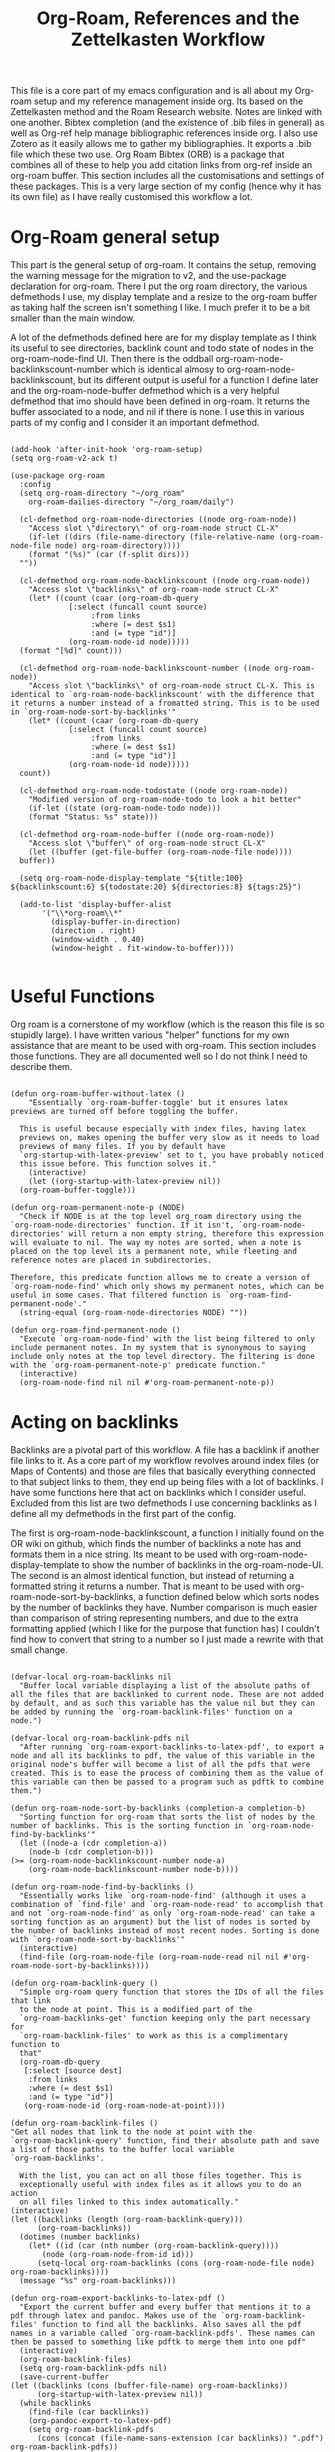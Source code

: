 #+TITLE: Org-Roam, References and the Zettelkasten Workflow

This file is a core part of my emacs configuration and is all about my Org-roam setup and my reference management inside org. Its based on the Zettelkasten method and the Roam Research website. Notes are linked with one another. Bibtex completion (and the existence of .bib files in general) as well as Org-ref help manage bibliographic references inside org. I also use Zotero as it easily allows me to gather my bibliographies. It exports a .bib file which these two use. Org Roam Bibtex (ORB) is a package that combines all of these to help you add citation links from org-ref inside an org-roam buffer. This section includes all the customisations and settings of these packages. This is a very large section of my config (hence why it has its own file) as I have really customised this workflow a lot. 

* Org-Roam general setup
  This part is the general setup of org-roam. It contains the setup, removing the warning message for the migration to v2, and the use-package declaration for org-roam. There I put the org roam directory, the various defmethods I use, my display template and a resize to the org-roam buffer as taking half the screen isn't something I like. I much prefer it to be a bit smaller than the main window.

  A lot of the defmethods defined here are for my display template as I think its useful to see directories, backlink count and todo state of nodes in the org-roam-node-find UI. Then there is the oddball org-roam-node-backlinkscount-number which is identical almosy to org-roam-node-backlinkscount, but its different output is useful for a function I define later and the org-roam-node-buffer defmethod which is a very helpful defmethod that imo should have been defined in org-roam. It returns the buffer associated to a node, and nil if there is none. I use this in various parts of my config and I consider it an important defmethod. 
   
 #+BEGIN_SRC elisp :tangle yes

   (add-hook 'after-init-hook 'org-roam-setup)
   (setq org-roam-v2-ack t)

   (use-package org-roam
     :config
     (setq org-roam-directory "~/org_roam"
	   org-roam-dailies-directory "~/org_roam/daily")

     (cl-defmethod org-roam-node-directories ((node org-roam-node))
       "Access slot \"directory\" of org-roam-node struct CL-X"
       (if-let ((dirs (file-name-directory (file-relative-name (org-roam-node-file node) org-roam-directory))))
	   (format "(%s)" (car (f-split dirs)))
	 ""))

     (cl-defmethod org-roam-node-backlinkscount ((node org-roam-node))
       "Access slot \"backlinks\" of org-roam-node struct CL-X"
       (let* ((count (caar (org-roam-db-query
			    [:select (funcall count source)
				     :from links
				     :where (= dest $s1)
				     :and (= type "id")]
			    (org-roam-node-id node)))))
	 (format "[%d]" count)))

     (cl-defmethod org-roam-node-backlinkscount-number ((node org-roam-node))
       "Access slot \"backlinks\" of org-roam-node struct CL-X. This is identical to `org-roam-node-backlinkscount' with the difference that it returns a number instead of a fromatted string. This is to be used in `org-roam-node-sort-by-backlinks'"
       (let* ((count (caar (org-roam-db-query
			    [:select (funcall count source)
				     :from links
				     :where (= dest $s1)
				     :and (= type "id")]
			    (org-roam-node-id node)))))
	 count))

     (cl-defmethod org-roam-node-todostate ((node org-roam-node))
       "Modified version of org-roam-node-todo to look a bit better"
       (if-let ((state (org-roam-node-todo node)))
	   (format "Status: %s" state)))

     (cl-defmethod org-roam-node-buffer ((node org-roam-node))
       "Access slot \"buffer\" of org-roam-node struct CL-X"
       (let ((buffer (get-file-buffer (org-roam-node-file node))))
	 buffer))

     (setq org-roam-node-display-template "${title:100} ${backlinkscount:6} ${todostate:20} ${directories:8} ${tags:25}")

     (add-to-list 'display-buffer-alist
		  '("\\*org-roam\\*"
		    (display-buffer-in-direction)
		    (direction . right)
		    (window-width . 0.40)
		    (window-height . fit-window-to-buffer))))

   #+END_SRC

* Useful Functions
   Org roam is a cornerstone of my workflow (which is the reason this file is so stupidly large). I have written various "helper" functions for my own assistance that are meant to be used with org-roam. This section includes those functions. They are all documented well so I do not think I need to describe them. 

#+BEGIN_SRC elisp :tangle yes

  (defun org-roam-buffer-without-latex ()
      "Essentially `org-roam-buffer-toggle' but it ensures latex previews are turned off before toggling the buffer.

    This is useful because especially with index files, having latex
    previews on, makes opening the buffer very slow as it needs to load
    previews of many files. If you by default have
    `org-startup-with-latex-preview' set to t, you have probably noticed
    this issue before. This function solves it."
      (interactive)
      (let ((org-startup-with-latex-preview nil))
	(org-roam-buffer-toggle)))

  (defun org-roam-permanent-note-p (NODE)
    "Check if NODE is at the top level org_roam directory using the `org-roam-node-directories' function. If it isn't, `org-roam-node-directories' will return a non empty string, therefore this expression will evaluate to nil. The way my notes are sorted, when a note is placed on the top level its a permanent note, while fleeting and reference notes are placed in subdirectories. 

  Therefore, this predicate function allows me to create a version of `org-roam-node-find' which only shows my permanent notes, which can be useful in some cases. That filtered function is `org-roam-find-permanent-node'."
    (string-equal (org-roam-node-directories NODE) ""))

  (defun org-roam-find-permanent-node ()
    "Execute `org-roam-node-find' with the list being filtered to only include permanent notes. In my system that is synonymous to saying include only notes at the top level directory. The filtering is done with the `org-roam-permanent-note-p' predicate function."
    (interactive)
    (org-roam-node-find nil nil #'org-roam-permanent-note-p))
#+END_SRC

* Acting on backlinks
  Backlinks are a pivotal part of this workflow. A file has a backlink if another file links to it. As a core part of my workflow revolves around index files (or Maps of Contents) and those are files that basically everything connected to that subject links to them, they end up being files with a lot of backlinks. I have some functions here that act on backlinks which I consider useful. Excluded from this list are two defmethods I use concerning backlinks as I define all my defmethods in the first part of the config.

  The first is org-roam-node-backlinkscount, a function I initially found on the OR wiki on github, which finds the number of backlinks a note has and formats them in a nice string. Its meant to be used with org-roam-node-display-template to show the number of backlinks in the org-roam-node-UI. The second is an almost identical function, but instead of returning a formatted string it returns a number. That is meant to be used with org-roam-node-sort-by-backlinks, a function defined below which sorts nodes by the number of backlinks they have. Number comparison is much easier than comparison of string representing numbers, and due to the extra formatting applied (which I like for the purpose that function has) I couldn't find how to convert that string to a number so I just made a rewrite with that small change.  

  #+BEGIN_SRC elisp :tangle yes

    (defvar-local org-roam-backlinks nil
      "Buffer local variable displaying a list of the absolute paths of all the files that are backlinked to current node. These are not added by default, and as such this variable has the value nil but they can be added by running the `org-roam-backlink-files' function on a node.")

    (defvar-local org-roam-backlink-pdfs nil
      "After running `org-roam-export-backlinks-to-latex-pdf', to export a node and all its backlinks to pdf, the value of this variable in the original node's buffer will become a list of all the pdfs that were created. This is to ease the process of combining them as the value of this variable can then be passed to a program such as pdftk to combine them.")

    (defun org-roam-node-sort-by-backlinks (completion-a completion-b)
      "Sorting function for org-roam that sorts the list of nodes by the number of backlinks. This is the sorting function in `org-roam-node-find-by-backlinks'"
      (let ((node-a (cdr completion-a))
	    (node-b (cdr completion-b)))
	(>= (org-roam-node-backlinkscount-number node-a)
	    (org-roam-node-backlinkscount-number node-b))))

    (defun org-roam-node-find-by-backlinks ()
      "Essentially works like `org-roam-node-find' (although it uses a combination of `find-file' and `org-roam-node-read' to accomplish that and not `org-roam-node-find' as only `org-roam-node-read' can take a sorting function as an argument) but the list of nodes is sorted by the number of backlinks instead of most recent nodes. Sorting is done with `org-roam-node-sort-by-backlinks'"
      (interactive)
      (find-file (org-roam-node-file (org-roam-node-read nil nil #'org-roam-node-sort-by-backlinks))))

    (defun org-roam-backlink-query ()
      "Simple org-roam query function that stores the IDs of all the files that link
      to the node at point. This is a modified part of the
      `org-roam-backlinks-get' function keeping only the part necessary for
      `org-roam-backlink-files' to work as this is a complimentary function to
      that"
      (org-roam-db-query
       [:select [source dest]
		:from links
		:where (= dest $s1)
		:and (= type "id")]
       (org-roam-node-id (org-roam-node-at-point))))

    (defun org-roam-backlink-files ()
	"Get all nodes that link to the node at point with the
	`org-roam-backlink-query' function, find their absolute path and save
	a list of those paths to the buffer local variable
	`org-roam-backlinks'.

      With the list, you can act on all those files together. This is
      exceptionally useful with index files as it allows you to do an action
      on all files linked to this index automatically."
	(interactive)
	(let ((backlinks (length (org-roam-backlink-query)))
	      (org-roam-backlinks))
	  (dotimes (number backlinks)
	    (let* ((id (car (nth number (org-roam-backlink-query))))
		   (node (org-roam-node-from-id id)))
	      (setq-local org-roam-backlinks (cons (org-roam-node-file node) org-roam-backlinks))))
	  (message "%s" org-roam-backlinks)))

    (defun org-roam-export-backlinks-to-latex-pdf ()
      "Export the current buffer and every buffer that mentions it to a pdf through latex and pandoc. Makes use of the `org-roam-backlink-files' function to find all the backlinks. Also saves all the pdf names in a variable called `org-roam-backlink-pdfs'. These names can then be passed to something like pdftk to merge them into one pdf"
      (interactive)
      (org-roam-backlink-files)
      (setq org-roam-backlink-pdfs nil)
      (save-current-buffer
	(let ((backlinks (cons (buffer-file-name) org-roam-backlinks))
	      (org-startup-with-latex-preview nil))
	  (while backlinks
	    (find-file (car backlinks))
	    (org-pandoc-export-to-latex-pdf)
	    (setq org-roam-backlink-pdfs
		  (cons (concat (file-name-sans-extension (car backlinks)) ".pdf") org-roam-backlink-pdfs))
	    (setq backlinks (cdr backlinks)))
	  ))
      (message "%s" "Done!"))

  #+END_SRC
  
* Implementing the Zettelkasten "desktop" to org-roam 
  A desktop, is the top surface of a desk, or in the digital world an area in a computer screen in which some people arrange their icons, similarly to how they would arrange stuff in their desk. Now if I had an irl zettelkasten, I know for sure that my desktop would be filled with little notes with various topic when studying something. So why shouldn't I have a digital desktop where I can spread all my notes and look at them one by one, when studying. Wouldn't that be handy?

  This very thought is what started this idea. The idea of the zettelkasten-desktop, which I shortened to zetteldesk as I wanted my functions to not have huge names. The plan for the finished project is a dedicated buffer in which I can input whichever note I want and view them all at the same time, a way to create a true desktop experience inside emacs. Once done, it will be a great benefit to my workflow I believe.

  So far, I have done only what I would consider to be the first part of the workflow. I have created a system which marks an org-roam-node (from a completion menu) and adds it to the zetteldesk and a filtered org-roam-node-find which shows me only those nodes. Furthermore, the node doesn't have to be open currently, the functions take care of opening nodes. As I liked the idea, I thought it should be something I can do with any buffer. A lot of the times when studying, or doing any sort of research, you need not only your notes and a place to combine your ideas, but also supplementary materials to that work. That might be a pdf, a directory structure, an info page or whatever else suits your boat. So all the functionality written has a version for nodes and one generally for buffers.

  If for some reason you like this idea and want to use it, take note that the functions below depend on the functions org-roam-backlink-query and org-roam-node-buffer defined in above sections. 

#+BEGIN_SRC elisp :tangle yes

  (defvar-local zetteldesk "default"
    "Buffer local variable that determines whether a buffer is part of the current zetteldesk. A buffer is part of the zetteldesk only if the value of this variable is not its default value in that buffer. Its default value is default because I am not creative.")

  (defun zetteldesk-p (BUFFER)
    "Check if BUFFER is part of the current `zetteldesk'

  This function is used as the filter to create the `zetteldesk-switch-to-buffer' function."
    (not (eq (default-value 'zetteldesk) (buffer-local-value 'zetteldesk (cdr BUFFER)))))

  (defun zetteldesk-node-p (NODE)
    "Check if NODE is associated with an open buffer. If it is, check if that buffer is part of the current `zetteldesk'. If it isn't, return nil. 

  This function is used as a filter function to create `zetteldesk-node-find' which is a filtered view of `org-roam-node-find'"
    (if (org-roam-node-buffer NODE)
	(not (eq (default-value 'zetteldesk) (buffer-local-value 'zetteldesk (org-roam-node-buffer NODE))))
      nil))

  (defun zetteldesk-add-to-desktop (BUFFER)
    "Add BUFFER to the current `zetteldesk'"
    (interactive "b")
    (with-current-buffer BUFFER
      (setq-local zetteldesk "foo")))

  (defun zetteldesk-add-node-to-desktop ()
    "Add an org-roam-node to the `zetteldesk' and if there isn't a buffer associated to it, create it.

  The node is read through `org-roam-node-read'"
    (interactive)
    (let* ((node (org-roam-node-read))
	   (buffer (org-roam-node-buffer node))
	   (file (org-roam-node-file node))
	   (org-startup-with-latex-preview nil))
      (if (not (eq buffer nil))
	  (with-current-buffer buffer
	    (setq-local zetteldesk "foo"))
	(with-current-buffer (find-file-noselect file)
	  (setq-local zetteldesk "foo")))))

  (defun zetteldesk-remove-from-desktop (BUFFER)
    "Remove BUFFER from the current `zetteldesk'"
    (interactive "b")
    (with-current-buffer BUFFER
      (kill-local-variable 'zetteldesk)))

  (defun zetteldesk-add-backlinks-to-desktop ()
    "Add the current buffer and all its backlinks to the `zetteldesk'. 

  This function queries the database for all the nodes that link to the current node with the `org-roam-backlink-query' function and then recursively checks if there is an open buffer associated with them, and if so adds it to the `zetteldesk'"
    (interactive)
    (setq-local zetteldesk "foo")
    (let ((backlinks (length (org-roam-backlink-query)))
	  (org-startup-with-latex-preview nil))
      (dotimes (number backlinks)
	(let* ((id (car (nth number (org-roam-backlink-query))))
		(node (org-roam-node-from-id id))
		(buffer (org-roam-node-buffer node))
		(file (org-roam-node-file node)))
	  (if (not (eq buffer nil))
	      (with-current-buffer buffer
		(setq-local zetteldesk "foo"))
	    (with-current-buffer (find-file-noselect file)
	      (setq-local zetteldesk "foo")))))))

  (defun zetteldesk-remove-backlinks-from-desktop ()
    "Remove the current buffer and all its currently open backlinks from the `zetteldesk'. 

  This function is essentially a carbon copy of `zetteldesk-add-backlinks-to-desktop' but instead of adding the buffer to the desktop it removes it."
    (interactive)
    (kill-local-variable 'zetteldesk)
    (let ((backlinks (length (org-roam-backlink-query))))
      (dotimes (number backlinks)
	(let* ((id (car (nth number (org-roam-backlink-query))))
		(node (org-roam-node-from-id id))
		(buffer (org-roam-node-buffer node)))
	  (unless (eq buffer nil)
	    (with-current-buffer buffer
	      (kill-local-variable 'zetteldesk)))))))

  (defun zetteldesk-switch-to-buffer ()
    "Execute `switch-to-buffer' with the buffer list being filtered (using `zetteldesk-p') to show only buffers that are part of the current `zetteldesk'."
    (interactive)
    (switch-to-buffer (read-buffer "Zettelkasten Desktop Buffers: " nil nil #'zetteldesk-p)))

  (defun zetteldesk-node-find ()
    "Execute `org-roam-node-find' with the list being filtered (using `zetteldesk-node-p') to show only nodes that are part of the current `zetteldesk'"
    (interactive)
    (org-roam-node-find nil nil #'zetteldesk-node-p))

#+END_SRC

#+RESULTS:
: zetteldesk-node-find

I tried to follow a rather simple idea to do this and not overcomplicate things. Essentially, I define a buffer-local variable and give it a default value. Then I define the predicate function that shows when a buffer is part of the zettelkasten desktop. A buffer will be part of the desktop only if the value of that variable in the buffer is not equal to the default. 

Then I define a way to add or remove a file from the desktop, and finally the point of all of this, my custom switch-to-buffer function which lists only buffers that belong to the desktop and nothing more using the predicate function defined above to filter. 
    
* Bibtex completion (Ivy) and Org-Ref
  Ivy Bibtex and Org ref are two excellent packages for managing bibliography. The main thing I need to configure is the location of my master .bib file and pdfs (which are exported with Zotero). I also change some other variables where I see fit.
   
  In detail
  - Zotero exports a .bib file with all my references (the main way it "talks" to Emacs). I "tell" ivy-bibtex and org-ref the location of this file for usage in their various commands.
  - I allow ivy-bibtex to query by keywords or abstract. Can be useful
  - I make the default action of ivy-bibtex, the edit notes action. Personally, its the action I use most as opening the link/pdf to the reference (which is the original default) is more easily done from Zotero imo. In Emacs I find more utility in this function creating bibliographical notes.
  - Since opening the pdf, url or DOI of a bibtex entry is no longer the default action in my config, I bind it to the letter p in the options menu of Ivy-bibtex
  - Change the citation format bibtex uses on org mode. I enter cite links with org-ref-insert-cite-links so I make the ivy-bibtex link be a link to the pdf.

     #+BEGIN_SRC elisp :tangle yes
       (setq bibtex-completion-bibliography
	     '("~/Sync/My_Library.bib")
	     bibtex-completion-pdf-field "File"
	     bibtex-completion-library-path '("~/Sync/Zotero_pdfs"))
	
       (setq bibtex-completion-additional-search-fields '(keywords abstract))
	
       (setq ivy-bibtex-default-action 'ivy-bibtex-edit-notes)
       (ivy-add-actions
	'ivy-bibtex
	'(("p" ivy-bibtex-open-any "Open pdf, url or DOI")))
	
       (setq bibtex-completion-format-citation-functions
	     '((org-mode . bibtex-completion-format-citation-org-title-link-to-PDF)
	       (latex-mode . bibtex-completion-format-citation-cite)
	       (markdown-mode . bibtex-completion-format-citation-pandoc-citeproc)
	       (python-mode . bibtex-completion-format-citation-sphinxcontrib-bibtex)
	       (rst-mode . bibtex-completion-format-citation-sphinxcontrib-bibtex)
	       (default . bibtex-completion-format-citation-default)))
    #+END_SRC

* Org Roam Bibtex, Protocols (Reference notes) and UI (graphing capabilities)
   I require a bunch of packages so ORB, org roam ui and the roam protocols work as intended. I also make orb use ivy for completions.

   For a brief description of each ones use case, org-roam-bibtex (aka ORB) is an excellent package for bibliography management inside org-roam. Since other packages help out with this, the big thing this one does is that it hooks bibtex-completion to use the org-roam ecosystem for its notes. Org-protocol is for capturing info from a web page and adding it to an org file. The org-roam-protocol is basically integrating that to the org-roam ecosystem. Org-roam-ui is the new graphing package designed for org-roam-v2. We used to use org-roam-server for this, but with the migration to v2, this package was created (which is honestly better than org-roam-server) for an excellent visual graph of your org roam directory. There are many advantages to viewing your knowledge repository with a graph so this is a must have package. 

#+BEGIN_SRC elisp :tangle yes
  
  (require 'org-roam-bibtex)
  (org-roam-bibtex-mode 1)
  
  (setq orb-insert-interface 'ivy-bibtex
	orb-note-actions-interface 'ivy)
  (setq orb-preformat-keywords '("citekey" "author" "date" "entry-type" "keywords" "url" "file"))
  
  (require 'org-protocol)
  (require 'org-roam-protocol)
  
  (require 'websocket)
  (require 'org-roam-ui)
  
#+END_SRC


* Fleeting notes
   This is one of the more interesting sections of my workflow as its really custom and from what I have seen really unique. The zettelkasten method has a concept of fleeting notes. They are small notes which should be easy and non intrusive to write quickly to capture ideas and need to be archived when done. I "abuse" the todo-keywords org provides for this to completely repurpose them into what I need. As mentioned above, my org-roam-node-find UI shows the todo state of files which have one. 

Now which files have a todo state? Since org-roam-v2, headings can have IDs and can become nodes. Headings can also have a todo state. The todo states I use are helpful for me for a lot purposes. Inbox, Processing, To-Read and Wait show in which level of editing something is while Urgent is there for things I need to get to ASAP and Low-Priority is for things I want to remember but I can do them whenever. This gives me a lot of flexibility in my daily (fleeting) notes as I can define all of these and then search my zettelkasten for things with this keyword. But, headings have neither an ID nor a todo state in their creation. So I created a function which gives these to a new heading. Together with these, it links the fleeting note to a file named Current Projects, which acts as an index for my fleeting notes so they are not fully disconnected from the system and I have another way of viewing all of them together. To add the link without a prompt (such as that of org-roam-node-insert) I use a skeleton which adds an ID link to that file. 

Lastly, for this system to work properly for fleeting notes I need a seamless way of archiving my daily notes once I am done with the idea they store. For that, we need to define a function which deleted the ID of a node. But running that manually is by no means seamless and in my opinion unacceptable. An idea I found which works perfectly for this is the last code snippet in this section. Essentially, it adds to the org-after-todo-state-change-hook a check of what the new keyword is. If it is DONE, it runs org-id-delete-entry, deleting the ID. Therefore, whenever I set the item's state to done, it removes its ID archiving it from the system. But the file is never deleted, so if I want the context again, I can look for it in the daily directory. But, if I were to do this with the org-roam-dailies package I would reach a big problem. As the file itself gets an ID but not a todo state, it would have an ID which isn't removable automatically, something which would as mentioned above break the system in my opinion. So, these files are created with org-journal so that I can give IDs only to the headings. There isn't much configuration on that end, just some different formatting to a format I think makes more sense. 
   
#+BEGIN_SRC elisp :tangle yes

  (setq org-todo-keywords
	'((sequence "INBOX(i)"
		    "PROCESSING(p)"
		    "URGENT(u)"
		    "LOW-PRIORITY(l)"
		    "WAIT(w)"
		    "TO-READ(r)"
		    "|"
		    "DONE(d)"
		    )))

  (setq org-agenda-files
	'("~/org_roam"
	  "~/org_roam/daily"
	  "~/org_roam/ref"))

  (setq org-journal-dir "~/org_roam/daily"
	org-journal-file-format "%d-%m-%Y.org"
	org-journal-time-format "%a, %m/%d-%R")

  (add-hook 'org-agenda-mode-hook 'visual-line-mode)

  (define-skeleton project-skeleton
    "This skeleton inserts a link to the Current Projects file in the org-roam directory. 

  Its used in my fleeting note initialization function as a means to always make new fleeting notes point to the current projects file, as that is that files purpose"
    ""
    "- tags :: [[id:b5e71fe5-9d76-4f7f-b58d-df6a561e6a6b][Current Projects]]")

  (defun org-roam-init-fleeting-note ()
    "Prescribe an ID to the heading making it a node in org-roam, then add it the inbox by giving it a todo keyword. Finally, insert a new line and the `project-skeleton', linking the new file to the Current Projects file.

   This helps automate the process of creating new fleeting notes in combination with the `org-journal' commands"
    (interactive)
    (org-id-get-create)
    (evil-open-below 1)
    (project-skeleton)
    (org-todo))

  (defun org-id-delete-entry ()
  "Remove/delete an ID entry. Saves the current point and only does this if inside an org-heading."
  (interactive)
    (save-excursion
      (org-back-to-heading t)
      (when (org-entry-delete (point) "ID"))))

  (add-to-list 'org-after-todo-state-change-hook
	       (lambda ()
		 (when (equal org-state "DONE")
		   (org-id-delete-entry))))

  (defun org-roam-node-find-todos ()
    "Filtered view of org-roam-node-find which displays only nodes with a todo state. All my fleeting notes typically have a todo state indicating I need to work on them so this filter helps me out"
    (interactive)
    (org-roam-node-find nil nil #'org-roam-node-todo))

#+END_SRC


* Capture Templates
   Capture templates are really the "heart" of my zettelkasten workflow. By having a prefefined form for all files I create with the system I do not lose time trying to get a standard format on them. Its very important therefore to have at least a well customised default template. The rest of my templates here are for the capturing of specific things. Mine isn't that special but it has some important things.  

The project template is a rather new one to my workflow. The zettelkasten workflow defines a type of notes called project notes which you are meant to use to plan out your project inside the zettelkasten. Because of all the ideas there, you never have to start from a blank box but you can take ideas from anywhere and add them to a project file. This part of my workflow isn't polished yet, but I am thinking of using a project file for each project and then headings which I can make nodes for each part of the project I want to document. Each heading can be archived easily with the same method as the daily files. For the central project file, I could archive them by removing their ID manually or something better if I figure it out. 

Anoter idea for this which is more zettelkasten-y (yes that is a word now, deal with it) is to have a file for each section of the project and link all of them (either to an index or through the use of filetags) together. The problem is that then archiving becomes harder unless I figure out a good, easy and frictionless way of archiving files by removing their ID. This part is heavily WIP though as I said already

Then the other 2 templates I define are used for bibliographic information. Basic part of these is that they are stored in a subdirectory of the org_roam folder named ref and have tags depending on what type of file they are. For example, all articles I have have a tag article, and books have a tag book. The bibliography reference template is for things stored in my .bib file. This is mostly things like scientific articles. This is a very neat template as it uses a lot of the information the bibliography file has to make the template really functional. My favourite part of it is that if the entry has a pdf file attached to it, it will automatically set up org-noter to work with that file. The other template I use (info reference) is for creating reference notes from emacs info buffers. org-roam-capture-templates holds some special values if it is invoked in some special buffers one of which is the info-buffer. Specifically, it stores that the capture process was started in an info buffer, which file the buffer was visiting and which node it was in. With this info (no pun intended) and some elisp magic, you can automatically create a link that points to the info buffer the capture was invoked from so you have a reference point when you look at the note again. I found this a very cool feature of org-roam-capture-templates so I integrated it in a template. 

Also part of my templates I use for bibliographic information, is the org-roam-capture-ref-templates variable. This one is invoked when one captures a web page using org-roam-protocol. Besides books, articles, info pages and whatever else the above 2 cover, capturing info from a web page, is very important to my workflow. So I need to have a good template for it. Its not much, but its important. Org-roam-protocol doesn't store much special info besides the title of the web page so this template is about as simple as my default one. 

Lastly, I define the org-roam-dailies-capture-templates. As discussed above I do not use these too much, but since I have tried them I have kept the template I made for them. Its got the same formatting as the org-journal ones so if a file is created with one method the other can add things to it.

   #+BEGIN_SRC elisp :tangle yes
     
     (setq org-roam-capture-templates
	   '(("d" "default" plain "%?" :if-new
	      (file+head "${slug}-%<%d-%m-%y>.org" "#+title: ${title}\n
     - index ::  
     - tags ::  ")
	      :unarrowed t
	      :jump-to-captured t)
     
	     ("p" "project" plain "%?" :if-new
	      (file+head "project/${slug}-%<%d-%m-%y>.org" "#+title: ${title}\n
     - index ::  
     - tags ::  
     ,#+filetags: ")
	      :unarrowed t
	      :jump-to-captured t)
     
	     ("r" "bibliography reference" plain
	      "%?"
	      :if-new
	      (file+head "ref/${citekey}.org" "#+title: ${title}\n
     ,#+filetags: ${entry-type}
     - keywords :: ${keywords}
     - tags :: 
     
     ,* Analysis of ${entry-type} by ${author}
     :PROPERTIES:
     :URL: ${url}
     :NOTER_DOCUMENT: ${file}  
     :NOTER_PAGE:              
     :END:")
	      :unnarrowed t
	      :jump-to-captured t)
     
	     ("i" "info reference" plain
	      "%?"
	      :if-new
	      (file+head "ref/${slug}.org" "#+title: ${title}\n
     ,#+filetags: %:type
     - tags :: 
     
     [[elisp:(Info-goto-node \"(%:file)%:node\")][Link to Info page]]
     \n
     ")
	      :unnarowed t)))
     
     (setq org-roam-capture-ref-templates 
	   '(("r" "ref" entry "* %?" :target
	      (file+head "ref/${slug}.org" "#+title: ${title}\n
     ,#+filetags: 
      - tags :: ")
	      :unnarrowed t
	      :jump-to-captured t)))
     
     (setq org-roam-dailies-capture-templates
	   '(("d" "default" entry "* %?" :if-new
	      (file+head "%<%Y-%m-%d>.org" "#+title: %<%Y-%m-%d>\n#+filetags: daily")
	      :empty-lines 1)))
     
   #+END_SRC


* Providing the package to be loaded in init.el
  #+BEGIN_SRC elisp :tangle yes

    (provide 'zettelkasten)

  #+END_SRC
  
